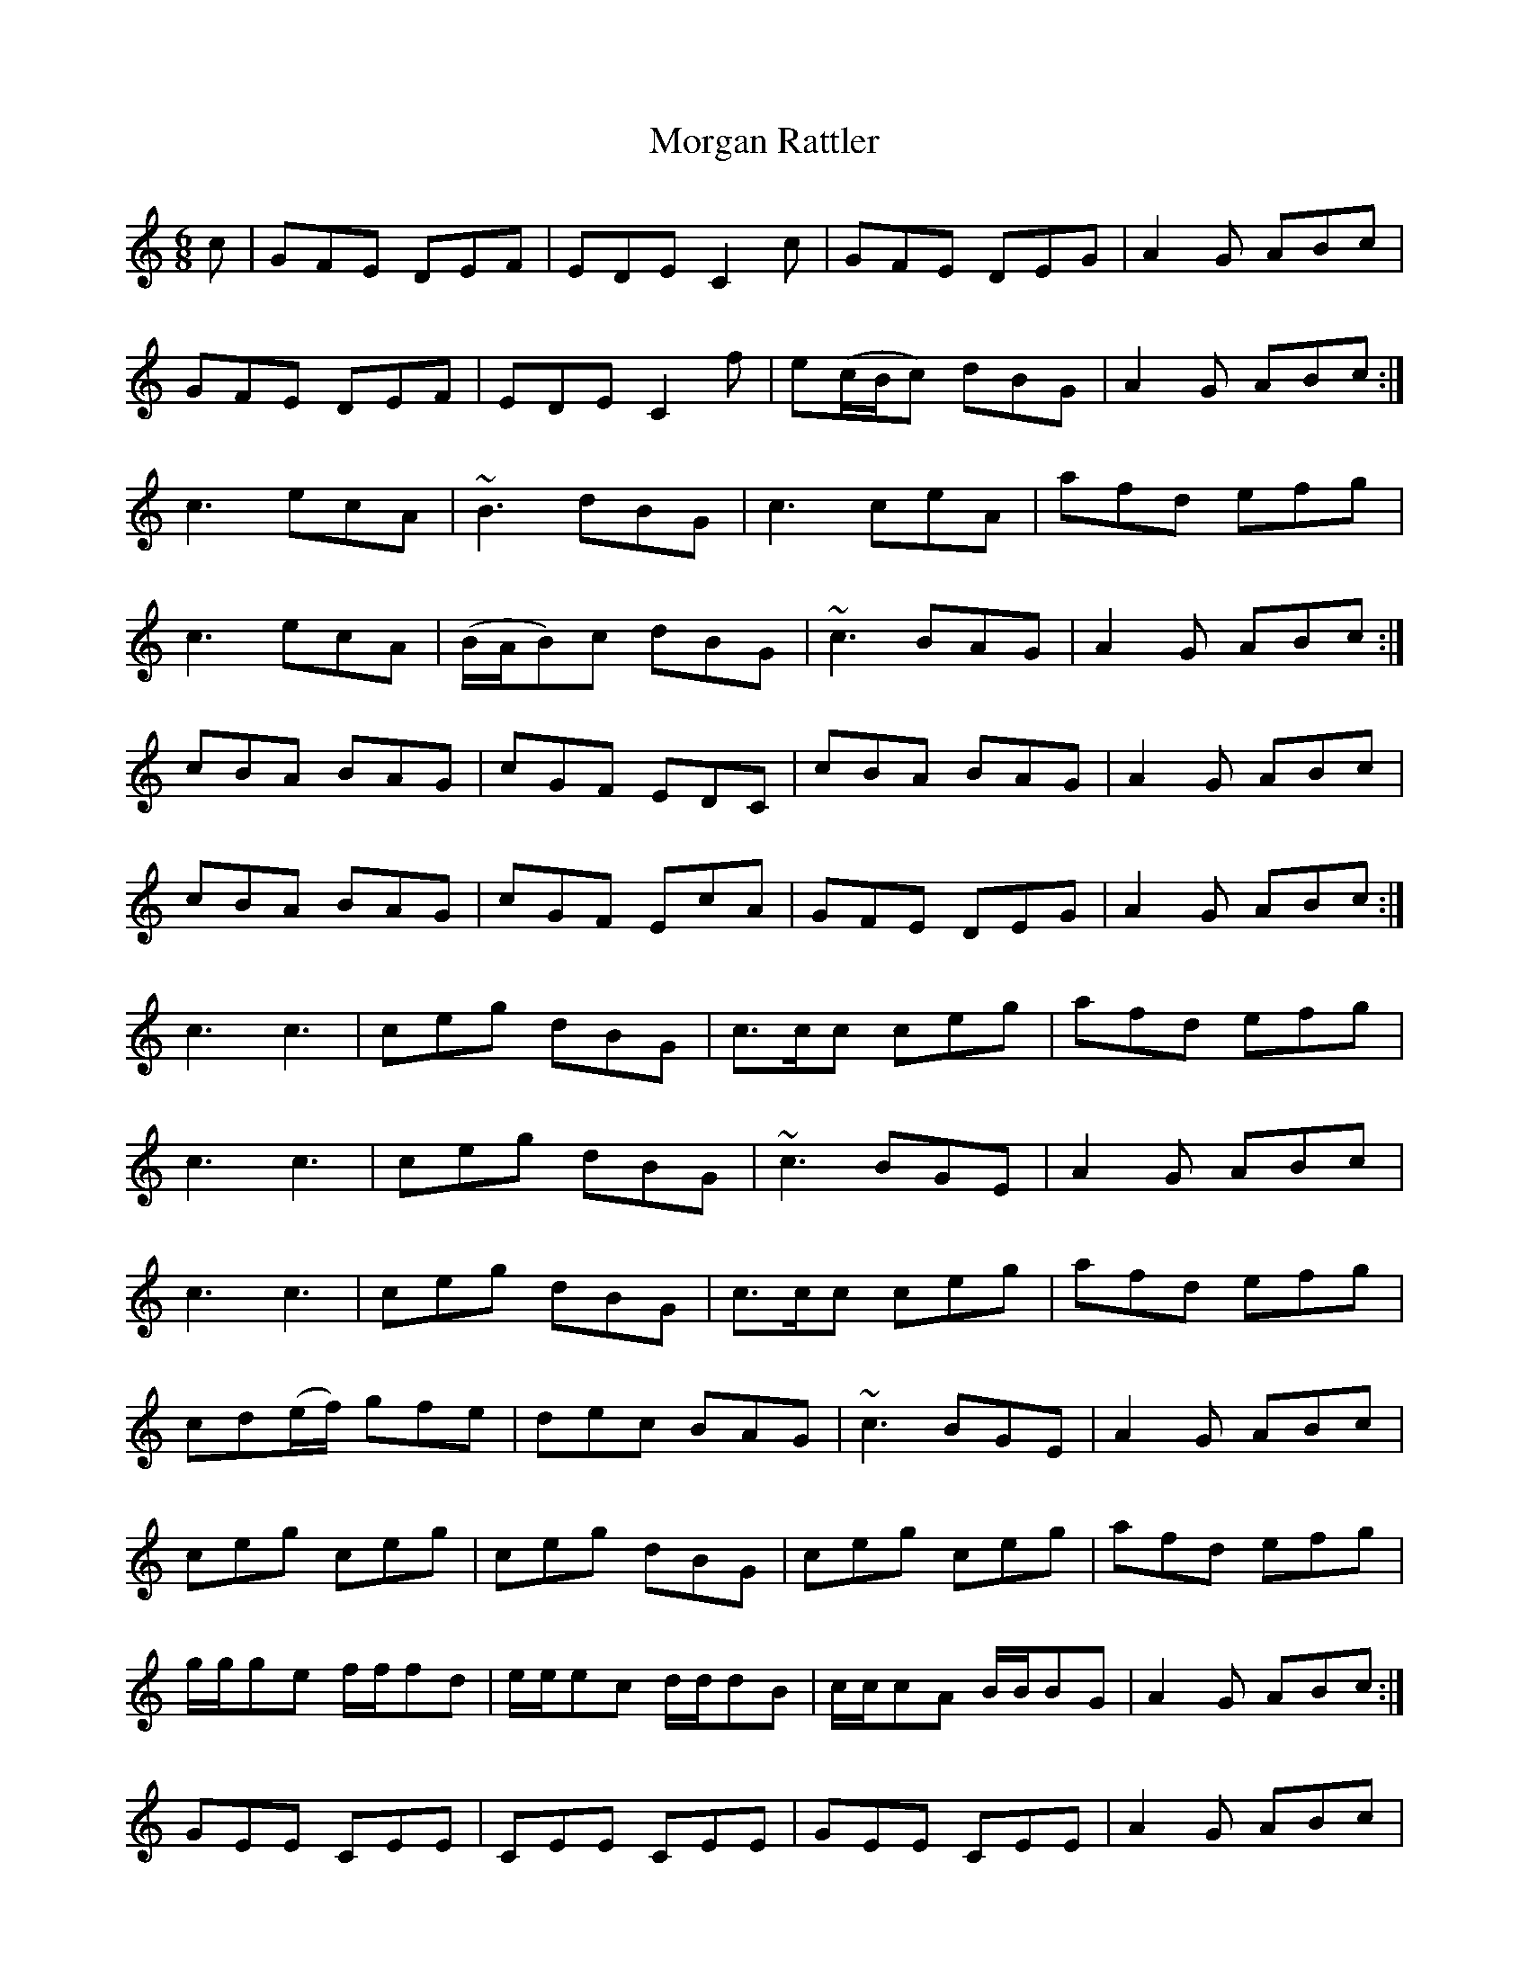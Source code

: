 X: 27686
T: Morgan Rattler
R: jig
M: 6/8
K: Cmajor
c|GFE DEF|EDE C2 c|GFE DEG|A2 G ABc|
GFE DEF|EDE C2 f|e(c/B/c) dBG|A2 G ABc:|
c3 ecA|~B3 dBG|c3 ceA|afd efg|
c3 ecA|(B/A/B)c dBG|~c3 BAG|A2 G ABc:|
cBA BAG|cGF EDC|cBA BAG|A2 G ABc|
cBA BAG|cGF EcA|GFE DEG|A2 G ABc:|
c3 c3|ceg dBG|c>cc ceg|afd efg|
c3 c3|ceg dBG|~c3 BGE|A2 G ABc|
c3 c3|ceg dBG|c>cc ceg|afd efg|
cd(e/f/) gfe|dec BAG|~c3 BGE|A2 G ABc|
ceg ceg|ceg dBG|ceg ceg|afd efg|
g/g/ge f/f/fd|e/e/ec d/d/dB|c/c/cA B/B/BG|A2 G ABc:|
GEE CEE|CEE CEE|GEE CEE|A2 G ABc|
GEE CEE|CEE C2 f|e(c/B/c) dBG|A2G ABc:|
(c>de/f/) {a}g2 e|a2 f {a}g2 e|(c>de/f/) g2 e|dBG ABc|
(c>de/f/) {a}gfe|dec BAG|~c3 BAG|(A<B)G ABc:|
(c>de/f/) {a}gdB|cGE C2 c|(c>de/f/) {a}gdB|dBG ABc|
(c>de/f/) {a}gdB|cGF EcA|GFE DEG|(A<B)G ABc:|
EDE C/C/CC|C/C/CC C/C/CC|EDE C/C/CC|A2 G ABc|
EDE C/C/CC|C/C/CC C2 f|e(c/B/c) dBG|A2G ABc:|
C2 c {d}cBc|D2 d {e}dcd|C2 c {d}cBc|A2 G ABc|
C2 c {d}cBc|D2 d def|{a}gfe dcB|A2 G ABc:|

